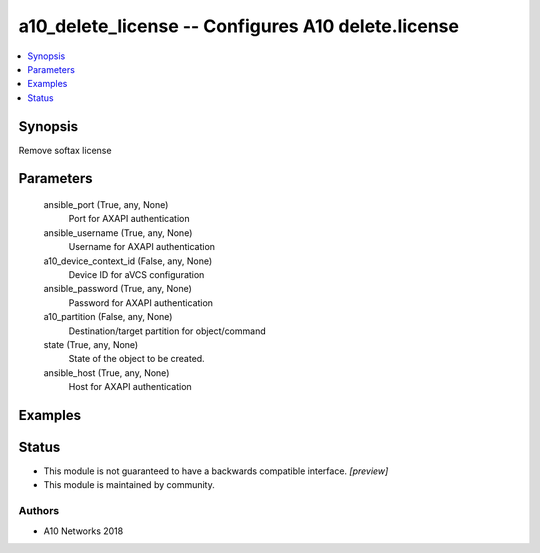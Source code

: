 .. _a10_delete_license_module:


a10_delete_license -- Configures A10 delete.license
===================================================

.. contents::
   :local:
   :depth: 1


Synopsis
--------

Remove softax license






Parameters
----------

  ansible_port (True, any, None)
    Port for AXAPI authentication


  ansible_username (True, any, None)
    Username for AXAPI authentication


  a10_device_context_id (False, any, None)
    Device ID for aVCS configuration


  ansible_password (True, any, None)
    Password for AXAPI authentication


  a10_partition (False, any, None)
    Destination/target partition for object/command


  state (True, any, None)
    State of the object to be created.


  ansible_host (True, any, None)
    Host for AXAPI authentication









Examples
--------

.. code-block:: yaml+jinja

    





Status
------




- This module is not guaranteed to have a backwards compatible interface. *[preview]*


- This module is maintained by community.



Authors
~~~~~~~

- A10 Networks 2018

